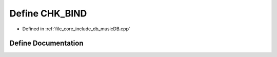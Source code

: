 .. _exhale_define_music_d_b_8cpp_1a5090bcd20a9440df71fc228776cdeef3:

Define CHK_BIND
===============

- Defined in :ref:`file_core_include_db_musicDB.cpp`


Define Documentation
--------------------


.. doxygendefine:: CHK_BIND
   :project: Project_DJ_Engine